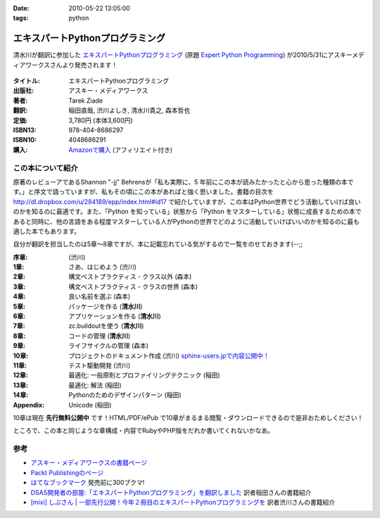 :date: 2010-05-22 13:05:00
:tags: python

===========================================
エキスパートPythonプログラミング
===========================================

清水川が翻訳に参加した `エキスパートPythonプログラミング`_ (原題 `Expert Python Programming`_) が2010/5/31にアスキーメディアワークスさんより発売されます！

.. _`エキスパートPythonプログラミング`: http://ascii.asciimw.jp/books/books/detail/978-4-04-868629-7.shtml
.. _`Expert Python Programming`: http://www.packtpub.com/expert-python-programming/book

.. figure:: expert_python_programming_ja.jpg

:タイトル: エキスパートPythonプログラミング
:出版社: アスキー・メディアワークス
:著者: Tarek Ziade
:翻訳: 稲田直哉, 渋川よしき, 清水川貴之, 森本哲也
:定価: 3,780円 (本体3,600円)
:ISBN13: 978-404-8686297
:ISBN10: 4048686291
:購入: `Amazonで購入`_ (アフィリエイト付き)

.. figure:: http://rcm-images.amazon.com/images/G/09/extranet/associates/buttons/remote-buy-jp1.gif
  :target: http://astore.amazon.co.jp/freiaweb-22/detail/4048686291
  :alt: Amazon.co.jpで買う

.. _`Amazonで購入`: http://astore.amazon.co.jp/freiaweb-22/detail/4048686291


この本について紹介
------------------

原著のレビューアであるShannon "-jj" Behrensが「私も実際に、5 年前にこの本が読みたかったと心から思った種類の本です。」と序文で語っていますが、私もその頃にこの本があればと強く思いました。書籍の目次を http://dl.dropbox.com/u/284189/epp/index.html#id17 で紹介していますが、この本はPython世界でどう活動していけば良いのかを知るのに最適です。また、「Python を知っている」状態から「Python をマスターしている」状態に成長するための本であると同時に、他の言語をある程度マスターしている人がPythonの世界でどのように活動していけばいいのかを知るのに最も適した本でもあります。

自分が翻訳を担当したのは5章～8章ですが、本に記載忘れている気がするので一覧をのせておきます(--;;

:序章: (渋川)
:1章: さあ、はじめよう (渋川)
:2章: 構文ベストプラクティス - クラス以外 (森本)
:3章: 構文ベストプラクティス - クラスの世界 (森本)
:4章: 良い名前を選ぶ (森本)
:5章: パッケージを作る (**清水川**)
:6章: アプリケーションを作る (**清水川**)
:7章: zc.buildoutを使う (**清水川**)
:8章: コードの管理 (**清水川**)
:9章: ライフサイクルの管理 (森本)
:10章: プロジェクトのドキュメント作成 (渋川) `sphinx-users.jpで内容公開中！`_
:11章: テスト駆動開発 (渋川)
:12章: 最適化: 一般原則とプロファイリングテクニック (稲田)
:13章: 最適化: 解法 (稲田)
:14章: Pythonのためのデザインパターン (稲田)
:Appendix: Unicode (稲田)

.. _`sphinx-users.jpで内容公開中！`: http://sphinx-users.jp/articles/index.html#id3

10章は現在 **先行無料公開中** です！HTML/PDF/ePub で10章がまるまる閲覧・ダウンロードできるので是非おためしください！

ところで、この本と同じような章構成・内容でRubyやPHP版をだれか書いてくれないかなあ。

参考
------

* `アスキー・メディアワークスの書籍ページ`_
* `Packt Publishingのページ`_
* `はてなブックマーク`_ 発売前に300ブクマ!
* `DSAS開発者の部屋:「エキスパートPythonプログラミング」を翻訳しました`_ 訳者稲田さんの書籍紹介
* `[mixi] しぶさん | 一部先行公開！今年２冊目のエキスパートPythonプログラミングを`_ 訳者渋川さんの書籍紹介

.. _`[mixi] しぶさん | 一部先行公開！今年２冊目のエキスパートPythonプログラミングを`: http://mixi.jp/view_diary.pl?id=1493809074&owner_id=176757
.. _`DSAS開発者の部屋:「エキスパートPythonプログラミング」を翻訳しました`: http://dsas.blog.klab.org/archives/51739566.html

.. _`アスキー・メディアワークスの書籍ページ`: http://ascii.asciimw.jp/books/books/detail/978-4-04-868629-7.shtml
.. _`Packt Publishingのページ`: https://www.packtpub.com/expert-python-programming/book
.. _`はてなブックマーク`: http://b.hatena.ne.jp/entry/dl.dropbox.com/u/284189/epp/index.html


.. :extend type: text/x-rst
.. :extend:

